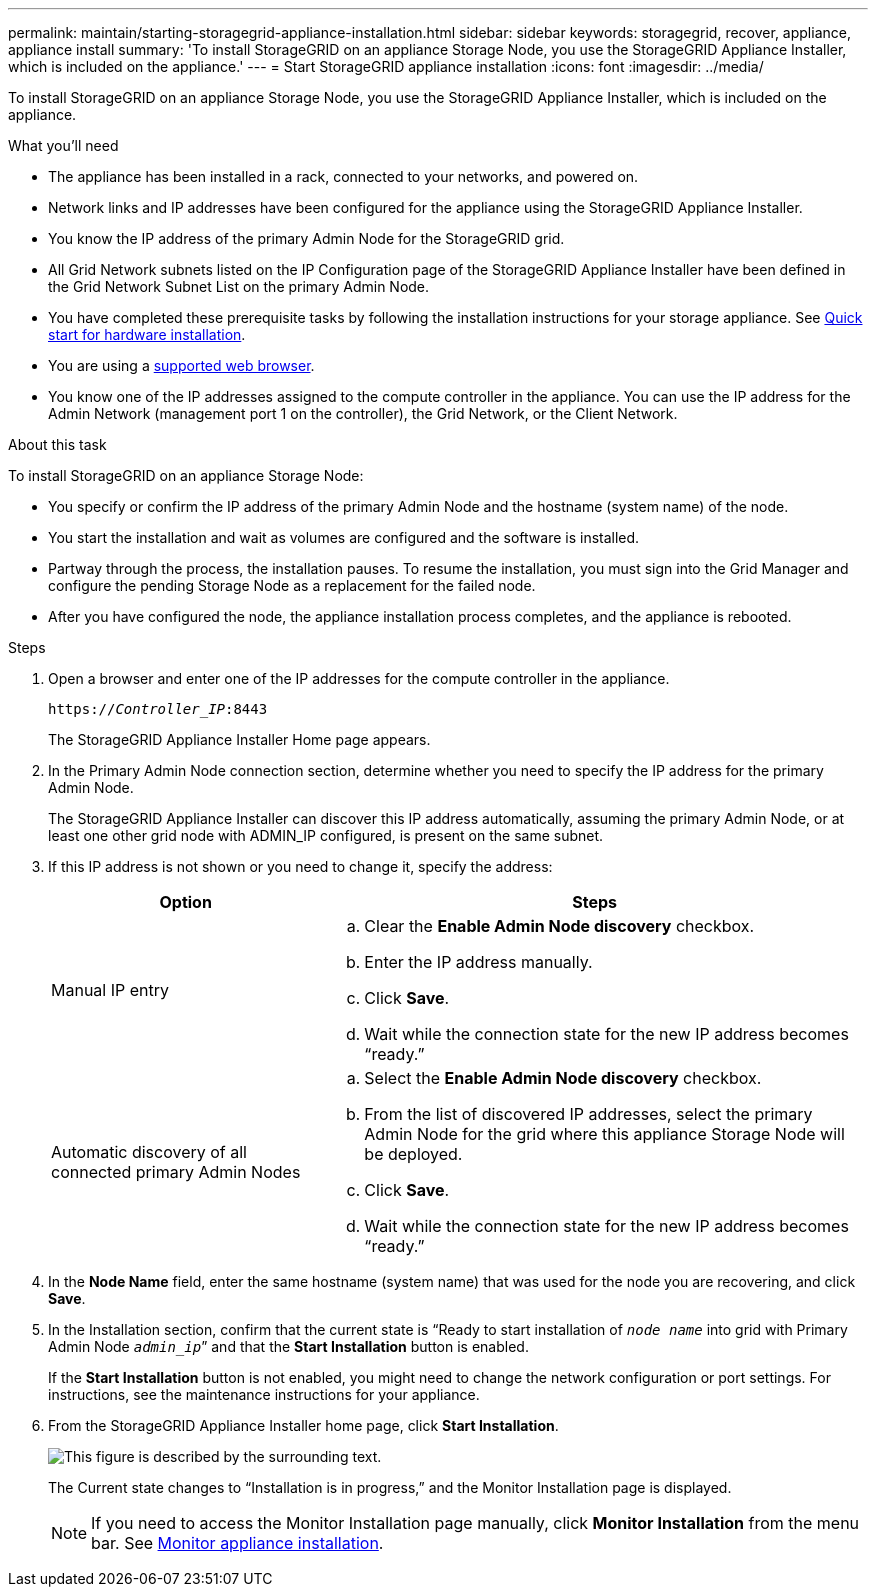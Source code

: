 ---
permalink: maintain/starting-storagegrid-appliance-installation.html
sidebar: sidebar
keywords: storagegrid, recover, appliance, appliance install
summary: 'To install StorageGRID on an appliance Storage Node, you use the StorageGRID Appliance Installer, which is included on the appliance.'
---
= Start StorageGRID appliance installation
:icons: font
:imagesdir: ../media/

[.lead]
To install StorageGRID on an appliance Storage Node, you use the StorageGRID Appliance Installer, which is included on the appliance.

.What you'll need

* The appliance has been installed in a rack, connected to your networks, and powered on.
* Network links and IP addresses have been configured for the appliance using the StorageGRID Appliance Installer.
* You know the IP address of the primary Admin Node for the StorageGRID grid.
* All Grid Network subnets listed on the IP Configuration page of the StorageGRID Appliance Installer have been defined in the Grid Network Subnet List on the primary Admin Node.

* You have completed these prerequisite tasks by following the installation instructions for your storage appliance. See link:../installconfig/index.html[Quick start for hardware installation].
* You are using a link:../admin/web-browser-requirements.html[supported web browser].
* You know one of the IP addresses assigned to the compute controller in the appliance. You can use the IP address for the Admin Network (management port 1 on the controller), the Grid Network, or the Client Network.

.About this task

To install StorageGRID on an appliance Storage Node:

* You specify or confirm the IP address of the primary Admin Node and the hostname (system name) of the node.
* You start the installation and wait as volumes are configured and the software is installed.
* Partway through the process, the installation pauses. To resume the installation, you must sign into the Grid Manager and configure the pending Storage Node as a replacement for the failed node.
* After you have configured the node, the appliance installation process completes, and the appliance is rebooted.

.Steps

. Open a browser and enter one of the IP addresses for the compute controller in the appliance.
+
`https://_Controller_IP_:8443`
+
The StorageGRID Appliance Installer Home page appears.

. In the Primary Admin Node connection section, determine whether you need to specify the IP address for the primary Admin Node.
+
The StorageGRID Appliance Installer can discover this IP address automatically, assuming the primary Admin Node, or at least one other grid node with ADMIN_IP configured, is present on the same subnet.

. If this IP address is not shown or you need to change it, specify the address:
+
[cols="1a,2a" options="header"]
|===
| Option| Steps
|Manual IP entry
|.. Clear the *Enable Admin Node discovery* checkbox.
 .. Enter the IP address manually.
 .. Click *Save*.
 .. Wait while the connection state for the new IP address becomes "`ready.`"

|Automatic discovery of all connected primary Admin Nodes
|.. Select the *Enable Admin Node discovery* checkbox.
 .. From the list of discovered IP addresses, select the primary Admin Node for the grid where this appliance Storage Node will be deployed.
 .. Click *Save*.
 .. Wait while the connection state for the new IP address becomes "`ready.`"

|===

. In the *Node Name* field, enter the same hostname (system name) that was used for the node you are recovering, and click *Save*.
. In the Installation section, confirm that the current state is "`Ready to start installation of `_node name_` into grid with Primary Admin Node `_admin_ip_``" and that the *Start Installation* button is enabled.
+
If the *Start Installation* button is not enabled, you might need to change the network configuration or port settings. For instructions, see the maintenance instructions for your appliance.

. From the StorageGRID Appliance Installer home page, click *Start Installation*.
+
image::../media/appliance_installer_home_start_installation_enabled.gif[This figure is described by the surrounding text.]
+
The Current state changes to "`Installation is in progress,`" and the Monitor Installation page is displayed.
+
NOTE: If you need to access the Monitor Installation page manually, click *Monitor Installation* from the menu bar. See link:../installconfig/monitoring-appliance-installation.html[Monitor appliance installation].